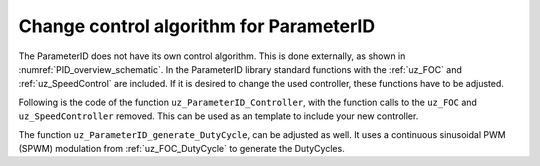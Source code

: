 .. _uz_PID_new_control_algorithm:

========================================
Change control algorithm for ParameterID
========================================

The ParameterID does not have its own control algorithm. This is done externally, as shown in :numref:`PID_overview_schematic`.
In the ParameterID library standard functions with the :ref:`uz_FOC` and :ref:`uz_SpeedControl` are included. 
If it is desired to change the used controller, these functions have to be adjusted.

Following is the code of the function ``uz_ParameterID_Controller``, with the function calls to the ``uz_FOC`` and ``uz_SpeedController`` removed. 
This can be used as an template to include your new controller.

.. code-block:: c
  :linenos:
  :caption: template code to include your own controller
    
  uz_3ph_dq_t uz_ParameterID_Controller(uz_ParameterID_Data_t* Data, uz_FOC* FOC_instance, uz_PI_Controller* Speed_instance) {
    uz_3ph_dq_t v_dq_Volts = { 0 };
    uz_3ph_dq_t i_SpeedControl_reference_Ampere = { 0 };
    bool ext_clamping = false;

    if (Data->Controller_Parameters.enableFOC_speed == true) {
	  //Add your speedcontroller here. Should output dq-currents in the uz_3ph_dq_t system
	  i_SpeedControl_reference_Ampere = ....
	  //Create sine excitation for J-Identification
	  if (Data->Controller_Parameters.VibOn_out == true) {
          float sine_excitation = uz_wavegen_sine(Data->Controller_Parameters.VibAmp_out, Data->Controller_Parameters.VibFreq_out);
          i_SpeedControl_reference_Ampere.q += sine_excitation;}
      else {
          i_SpeedControl_reference_Ampere.q += Data->Controller_Parameters.PRBS_out;}}
    if (Data->Controller_Parameters.enableFOC_current == true || Data->Controller_Parameters.enableFOC_speed == true) {
      //Add your currentcontroller here. Should output dq-currents in the uz_3ph_dq_t system
      if (Data->Controller_Parameters.enableFOC_current == true) {
          //If CurrentControl is active, use Data->Controller_Parameters.i_dq_ref as input reference currents
          v_dq_Volts = ....
      } else if (Data->Controller_Parameters.enableFOC_speed == true) {
          //If SpeedControl is active, use i_SpeedControl_reference_Ampere as input reference currents
          v_dq_Volts = ....
      }
    }
    if (Data->Controller_Parameters.resetIntegrator == true) {
      //Reset integrators, if necessary
      ....
    }
    if (Data->ControlFlags->transNr > 0U && Data->ControlFlags->transNr <= 4U) {
      if (Data->Controller_Parameters.activeState == 144U) {
          //Change decoupling method, if needed
          ....
      } else if (Data->Controller_Parameters.activeState == 170U) {
          //Change decoupling method, if needed
          ....
      }
      //During identification, if an FOC is used, update the control-parameters (Kp,Ki) here
      ....
    }

    if (Data->ControlFlags->finished_all_Offline_states == true) {
	  uz_3ph_dq_t Online_current_ref = Data->GlobalConfig.i_dq_ref;
	  if (Data->OnlineID_Output->IdControlFlag == true) {
		  if (Data->AutoRefCurrents_Config.enableCRS == true) {
		  	Online_current_ref.d = Data->GlobalConfig.i_dq_ref.d + Data->OnlineID_Output->id_out + Data->AutoRefCurrents_Output.d;
		  	Online_current_ref.q = Data->GlobalConfig.i_dq_ref.q + Data->AutoRefCurrents_Output.q;
		  } else {
		  	Online_current_ref.d = Data->GlobalConfig.i_dq_ref.d + Data->OnlineID_Output->id_out;
		  }
	  } else {
		  if (Data->AutoRefCurrents_Config.enableCRS == true) {
		  	Online_current_ref.d = Data->GlobalConfig.i_dq_ref.d + Data->AutoRefCurrents_Output.d;
		  	Online_current_ref.q = Data->GlobalConfig.i_dq_ref.q + Data->AutoRefCurrents_Output.q;
		  }
	  }
	  if (Data->PID_Control_Selection == Current_Control || Data->PID_Control_Selection == Speed_Control) {
		  if (Data->PID_Control_Selection == Speed_Control) {
		  	//Add your speedcontroller here. Should output dq-currents in the uz_3ph_dq_t system. If OnlineID is used, the i_d-injection signal has to be written onto the d-axis reference current
              i_SpeedControl_reference_Ampere = ....
		  }
		  if (Data->PID_Control_Selection == Current_Control || Data->PID_Control_Selection == Speed_Control) {
			  if (Data->PID_Control_Selection == Current_Control) {
                 //If CurrentControl is active, use Online_current_ref as input reference currents
			      v_dq_Volts = ....			
			  } else {
                  //If SpeedControl is active, use i_SpeedControl_reference_Ampere as input reference currents
			      v_dq_Volts = ....
			  }
		  }
	  } else {
	    v_dq_Volts.d = 0.0f;
		  v_dq_Volts.q = 0.0f;
		  v_dq_Volts.zero = 0.0f;
	    }
    }
    return (v_dq_Volts);
  }

The function ``uz_ParameterID_generate_DutyCycle``, can be adjusted as well. It uses a continuous sinusoidal PWM (SPWM) modulation from :ref:`uz_FOC_DutyCycle` to generate the DutyCycles.

.. code-block:: c
  :linenos:
  :caption: template code to generate DutyCycles

  struct uz_DutyCycle_t uz_ParameterID_generate_DutyCycle(uz_ParameterID_Data_t* Data, uz_3ph_dq_t v_dq_Volts, uz_PWM_SS_2L_t* PWM_Module) {
  struct uz_DutyCycle_t output_DutyCycle = { 0 };
  if (Data->Controller_Parameters.activeState >= 110 && Data->Controller_Parameters.activeState <= 143) {
		uz_PWM_SS_2L_set_tristate(PWM_Module, Data->ElectricalID_Output->enable_TriState[0], Data->ElectricalID_Output->enable_TriState[1], Data->ElectricalID_Output->enable_TriState[2]);
		output_DutyCycle.DutyCycle_U = Data->ElectricalID_Output->PWM_Switch_0;
		output_DutyCycle.DutyCycle_V = Data->ElectricalID_Output->PWM_Switch_2;
		output_DutyCycle.DutyCycle_W = Data->ElectricalID_Output->PWM_Switch_4;
  } else if ((Data->Controller_Parameters.enableFOC_current == true || Data->Controller_Parameters.enableFOC_speed == true)
	                || (Data->ControlFlags->finished_all_Offline_states == true && (Data->PID_Control_Selection == Current_Control || Data->PID_Control_Selection == Speed_Control))) {
		uz_3ph_abc_t V_UVW_Volts = uz_dq_inverse_transformation(v_dq_Volts, Data->ActualValues.theta_el);
        //Use your own function to generate DutyCycles here, if the control-algorithms are used
		output_DutyCycle = ....
  } else {
		output_DutyCycle.DutyCycle_U = 0.0f;
		output_DutyCycle.DutyCycle_V = 0.0f;
		output_DutyCycle.DutyCycle_W = 0.0f;
  }
  if (Data->Controller_Parameters.resetIntegrator == true) {
		output_DutyCycle.DutyCycle_U = 0.0f;
		output_DutyCycle.DutyCycle_V = 0.0f;
		output_DutyCycle.DutyCycle_W = 0.0f;
  }
  return (output_DutyCycle);
  }

